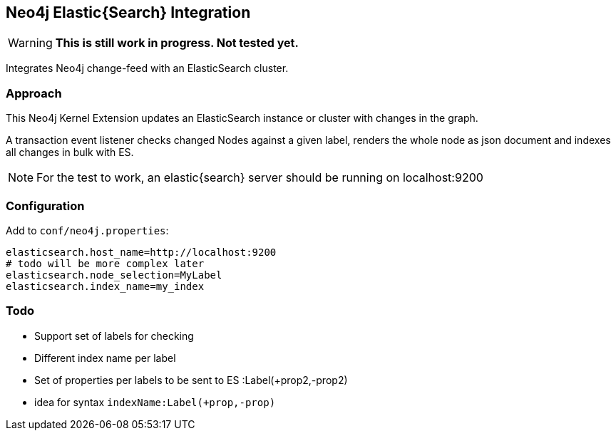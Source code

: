 == Neo4j Elastic{Search} Integration

[WARNING]
*This is still work in progress. Not tested yet.*

Integrates Neo4j change-feed with an ElasticSearch cluster.

=== Approach

This Neo4j Kernel Extension updates an ElasticSearch instance or cluster with changes in the graph.

A transaction event listener checks changed Nodes against a given label, renders the whole node as json document and indexes all changes in bulk with ES.

[NOTE]
For the test to work, an elastic{search} server should be running on localhost:9200

=== Configuration

Add to `conf/neo4j.properties`:

----
elasticsearch.host_name=http://localhost:9200
# todo will be more complex later
elasticsearch.node_selection=MyLabel
elasticsearch.index_name=my_index
----


=== Todo

* Support set of labels for checking
* Different index name per label
* Set of properties per labels to be sent to ES :Label(+prop2,-prop2)
* idea for syntax `indexName:Label(+prop,-prop)`
